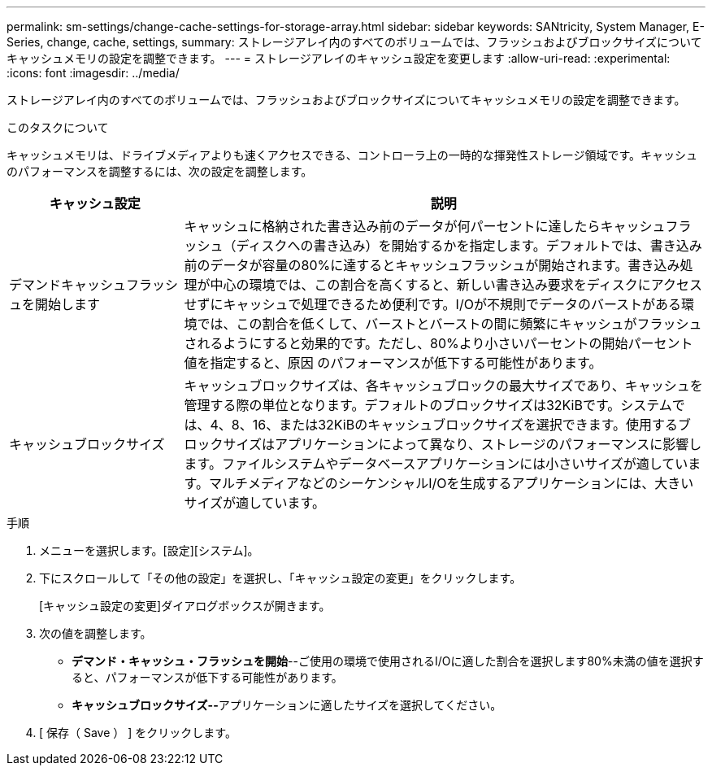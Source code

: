 ---
permalink: sm-settings/change-cache-settings-for-storage-array.html 
sidebar: sidebar 
keywords: SANtricity, System Manager, E-Series, change, cache, settings, 
summary: ストレージアレイ内のすべてのボリュームでは、フラッシュおよびブロックサイズについてキャッシュメモリの設定を調整できます。 
---
= ストレージアレイのキャッシュ設定を変更します
:allow-uri-read: 
:experimental: 
:icons: font
:imagesdir: ../media/


[role="lead"]
ストレージアレイ内のすべてのボリュームでは、フラッシュおよびブロックサイズについてキャッシュメモリの設定を調整できます。

.このタスクについて
キャッシュメモリは、ドライブメディアよりも速くアクセスできる、コントローラ上の一時的な揮発性ストレージ領域です。キャッシュのパフォーマンスを調整するには、次の設定を調整します。

[cols="25h,~"]
|===
| キャッシュ設定 | 説明 


 a| 
デマンドキャッシュフラッシュを開始します
 a| 
キャッシュに格納された書き込み前のデータが何パーセントに達したらキャッシュフラッシュ（ディスクへの書き込み）を開始するかを指定します。デフォルトでは、書き込み前のデータが容量の80%に達するとキャッシュフラッシュが開始されます。書き込み処理が中心の環境では、この割合を高くすると、新しい書き込み要求をディスクにアクセスせずにキャッシュで処理できるため便利です。I/Oが不規則でデータのバーストがある環境では、この割合を低くして、バーストとバーストの間に頻繁にキャッシュがフラッシュされるようにすると効果的です。ただし、80%より小さいパーセントの開始パーセント値を指定すると、原因 のパフォーマンスが低下する可能性があります。



 a| 
キャッシュブロックサイズ
 a| 
キャッシュブロックサイズは、各キャッシュブロックの最大サイズであり、キャッシュを管理する際の単位となります。デフォルトのブロックサイズは32KiBです。システムでは、4、8、16、または32KiBのキャッシュブロックサイズを選択できます。使用するブロックサイズはアプリケーションによって異なり、ストレージのパフォーマンスに影響します。ファイルシステムやデータベースアプリケーションには小さいサイズが適しています。マルチメディアなどのシーケンシャルI/Oを生成するアプリケーションには、大きいサイズが適しています。

|===
.手順
. メニューを選択します。[設定][システム]。
. 下にスクロールして「その他の設定」を選択し、「キャッシュ設定の変更」をクリックします。
+
[キャッシュ設定の変更]ダイアログボックスが開きます。

. 次の値を調整します。
+
** *デマンド・キャッシュ・フラッシュを開始*--ご使用の環境で使用されるI/Oに適した割合を選択します80%未満の値を選択すると、パフォーマンスが低下する可能性があります。
** **キャッシュブロックサイズ--**アプリケーションに適したサイズを選択してください。


. [ 保存（ Save ） ] をクリックします。

